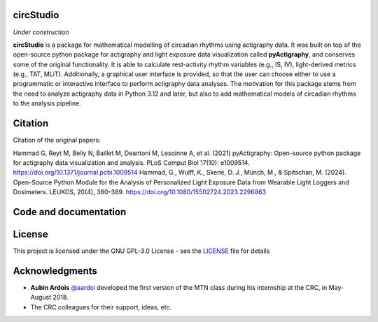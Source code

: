 **circStudio**
================
*Under construction*

**circStudio** is a package for mathematical modelling of circadian rhythms using actigraphy data. It was built on top of the open-source python package for actigraphy and light exposure data visualization called **pyActigraphy**, and conserves some of the original functionality. It is able to calculate rest-activity rhythm variables (e.g., IS, IV), light-derived metrics (e.g., TAT, MLiT). Additionally, a graphical user interface is provided, so that the user can choose either to use a programmatic or interactive interface to perform actigraphy data analyses.
The motivation for this package stems from the need to analyze actigraphy data in Python 3.12 and later, but also to add mathematical models of circadian rhythms to the analysis pipeline.


Citation
========

Citation of the original papers:

Hammad G, Reyt M, Beliy N, Baillet M, Deantoni M, Lesoinne A, et al. (2021) pyActigraphy: Open-source python package for actigraphy data visualization and    analysis. PLoS Comput Biol 17(10): e1009514. https://doi.org/10.1371/journal.pcbi.1009514
Hammad, G., Wulff, K., Skene, D. J., Münch, M., & Spitschan, M. (2024). Open-Source Python Module for the Analysis of Personalized Light Exposure Data from Wearable Light Loggers and Dosimeters. LEUKOS, 20(4), 380–389. https://doi.org/10.1080/15502724.2023.2296863


Code and documentation
======================



License
=======

This project is licensed under the GNU GPL-3.0 License - see the `LICENSE <LICENSE>`_ file for details

Acknowledgments
===============

* **Aubin Ardois** `@aardoi <https://github.com/aardoi>`_ developed the first version of the MTN class during his internship at the CRC, in May-August 2018.
* The CRC colleagues for their support, ideas, etc.
